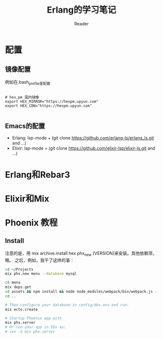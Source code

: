 #+STARTUP: indent
#+TITLE: Erlang的学习笔记
#+AUTHOR: Reader

* 配置
** 镜像配置
例如在.bash_profile里配置
#+BEGIN_EXAMPLE

# hex.pm 国内镜像
export HEX_MIRROR="https://hexpm.upyun.com"
export HEX_CDN="https://hexpm.upyun.com"

#+END_EXAMPLE
** Emacs的配置
- Erlang: lsp-mode + (git clone https://github.com/erlang-ls/erlang_ls.git and ...)
- Elixir: lsp-mode + (git clone https://github.com/elixir-lsp/elixir-ls.git and ...)

* Erlang和Rebar3
* Elixir和Mix
* Phoenix 教程
** Install
注意的是，用 mix archive.install hex phx_new [VERSION]来安装。其他依赖项，略。
之后，例如，我干了这样的事：

#+BEGIN_SRC bash
cd ~/Projects
mix phx.new menu --database mysql

cd menu
mix deps.get
cd assets && npm install && node node_modules/webpack/bin/webpack.js --mode development
cd ..

# Then configure your database in config/dev.exs and run:
mix ecto.create

# Startup Phoenix app with
mix phx.server
# Or run your app in IEx as:
# iex -S mix phx.server

#+END_SRC

